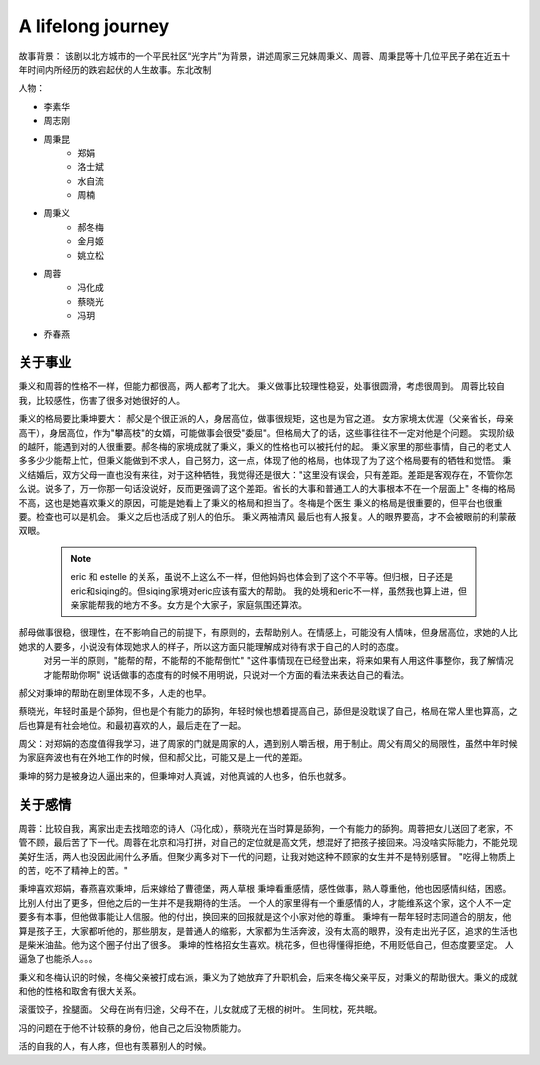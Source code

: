 .. post:: 2023.04.03
   :tags: TVShow
   :category: Excerpt
   :author: TIAN Zeyu

A lifelong journey
###################

故事背景：
该剧以北方城市的一个平民社区“光字片”为背景，讲述周家三兄妹周秉义、周蓉、周秉昆等十几位平民子弟在近五十年时间内所经历的跌宕起伏的人生故事。东北改制

人物：

* 李素华
* 周志刚
* 周秉昆
    * 郑娟
    * 洛士斌
    * 水自流
    * 周楠
* 周秉义
    * 郝冬梅
    * 金月姬
    * 姚立松
* 周蓉
    * 冯化成
    * 蔡晓光
    * 冯玥
* 乔春燕

关于事业
========
秉义和周蓉的性格不一样，但能力都很高，两人都考了北大。
秉义做事比较理性稳妥，处事很圆滑，考虑很周到。
周蓉比较自我，比较感性，伤害了很多对她很好的人。

秉义的格局要比秉坤要大：
郝父是个很正派的人，身居高位，做事很规矩，这也是为官之道。
女方家境太优渥（父亲省长，母亲高干），身居高位，作为"攀高枝"的女婿，可能做事会很受"委屈"。但格局大了的话，这些事往往不一定对他是个问题。
实现阶级的越阡，能遇到对的人很重要。郝冬梅的家境成就了秉义，秉义的性格也可以被托付的起。
秉义家里的那些事情，自己的老丈人多多少少能帮上忙，但秉义能做到不求人，自己努力，这一点，体现了他的格局，也体现了为了这个格局要有的牺牲和觉悟。
秉义结婚后，双方父母一直也没有来往，对于这种牺牲，我觉得还是很大："这里没有误会，只有差距。差距是客观存在，不管你怎么说。说多了，万一你那一句话没说好，反而更强调了这个差距。省长的大事和普通工人的大事根本不在一个层面上"
冬梅的格局不高，这也是她喜欢秉义的原因，可能是她看上了秉义的格局和担当了。冬梅是个医生
秉义的格局是很重要的，但平台也很重要。检查也可以是机会。
秉义之后也活成了别人的伯乐。
秉义两袖清风 最后也有人报复。人的眼界要高，才不会被眼前的利蒙蔽双眼。

    .. note::
        eric 和 estelle 的关系，虽说不上这么不一样，但他妈妈也体会到了这个不平等。但归根，日子还是eric和siqing的。但siqing家境对eric应该有蛮大的帮助。
        我的处境和eric不一样，虽然我也算上进，但亲家能帮我的地方不多。女方是个大家子，家庭氛围还算浓。

郝母做事很稳，很理性，在不影响自己的前提下，有原则的，去帮助别人。在情感上，可能没有人情味，但身居高位，求她的人比她求的人要多，小说没有体现她求人的样子，所以这方面只能理解成对待有求于自己的人时的态度。
    对另一半的原则，"能帮的帮，不能帮的不能帮倒忙"
    "这件事情现在已经登出来，将来如果有人用这件事整你，我了解情况才能帮助你啊"
    说话做事的态度有的时候不用明说，只说对一个方面的看法来表达自己的看法。

郝父对秉坤的帮助在剧里体现不多，人走的也早。

蔡晓光，年轻时虽是个舔狗，但也是个有能力的舔狗，年轻时候也想着提高自己，舔但是没耽误了自己，格局在常人里也算高，之后也算是有社会地位。和最初喜欢的人，最后走在了一起。

周父：对郑娟的态度值得我学习，进了周家的门就是周家的人，遇到别人嚼舌根，用于制止。周父有周父的局限性，虽然中年时候为家庭奔波也有在外地工作的时候，但和郝父比，可能又是上一代的差距。

秉坤的努力是被身边人逼出来的，但秉坤对人真诚，对他真诚的人也多，伯乐也就多。

关于感情
=========
周蓉：比较自我，离家出走去找暗恋的诗人（冯化成），蔡晓光在当时算是舔狗，一个有能力的舔狗。周蓉把女儿送回了老家，不管不顾，最后苦了下一代。周蓉在北京和冯打拼，对自己的定位就是高文凭，想混好了把孩子接回来。冯没啥实际能力，不能兑现美好生活，两人也没因此闹什么矛盾。但聚少离多对下一代的问题，让我对她这种不顾家的女生并不是特别感冒。
"吃得上物质上的苦，吃不了精神上的苦。"

秉坤喜欢郑娟，春燕喜欢秉坤，后来嫁给了曹德堡，两人草根
秉坤看重感情，感性做事，熟人尊重他，他也因感情纠结，困惑。比别人付出了更多，但他之后的一生并不是我期待的生活。
一个人的家里得有一个重感情的人，才能维系这个家，这个人不一定要多有本事，但他做事能让人信服。他的付出，换回来的回报就是这个小家对他的尊重。
秉坤有一帮年轻时志同道合的朋友，他算是孩子王，大家都听他的，那些朋友，是普通人的缩影，大家都为生活奔波，没有太高的眼界，没有走出光子区，追求的生活也是柴米油盐。他为这个圈子付出了很多。
秉坤的性格招女生喜欢。桃花多，但也得懂得拒绝，不用贬低自己，但态度要坚定。
人逼急了也能杀人。。。

秉义和冬梅认识的时候，冬梅父亲被打成右派，秉义为了她放弃了升职机会，后来冬梅父亲平反，对秉义的帮助很大。秉义的成就和他的性格和取舍有很大关系。

滚蛋饺子，拴腿面。
父母在尚有归途，父母不在，儿女就成了无根的树叶。
生同枕，死共眠。


冯的问题在于他不计较蔡的身份，他自己之后没物质能力。

活的自我的人，有人疼，但也有羡慕别人的时候。




